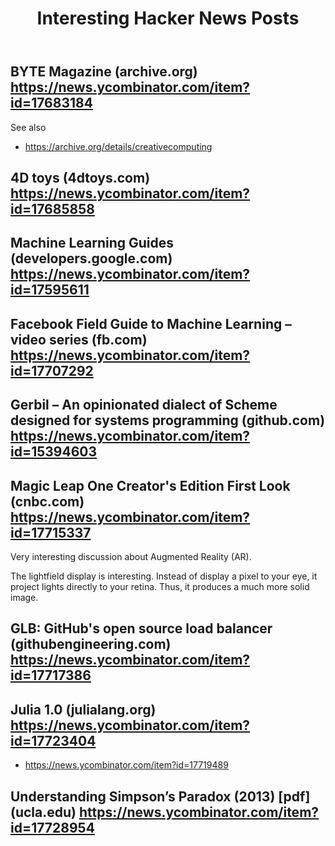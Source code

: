 #+TITLE: Interesting Hacker News Posts

** BYTE Magazine (archive.org) https://news.ycombinator.com/item?id=17683184

See also
- https://archive.org/details/creativecomputing

** 4D toys (4dtoys.com) https://news.ycombinator.com/item?id=17685858

** Machine Learning Guides (developers.google.com) https://news.ycombinator.com/item?id=17595611
** Facebook Field Guide to Machine Learning – video series (fb.com) https://news.ycombinator.com/item?id=17707292
** Gerbil – An opinionated dialect of Scheme designed for systems programming (github.com) https://news.ycombinator.com/item?id=15394603

** Magic Leap One Creator's Edition First Look (cnbc.com) https://news.ycombinator.com/item?id=17715337
Very interesting discussion about Augmented Reality (AR).

The lightfield display is interesting. Instead of display a pixel to
your eye, it project lights directly to your retina. Thus, it produces
a much more solid image.

** GLB: GitHub's open source load balancer (githubengineering.com) https://news.ycombinator.com/item?id=17717386

** Julia 1.0 (julialang.org) https://news.ycombinator.com/item?id=17723404
- https://news.ycombinator.com/item?id=17719489

** Understanding Simpson’s Paradox (2013) [pdf] (ucla.edu) https://news.ycombinator.com/item?id=17728954
